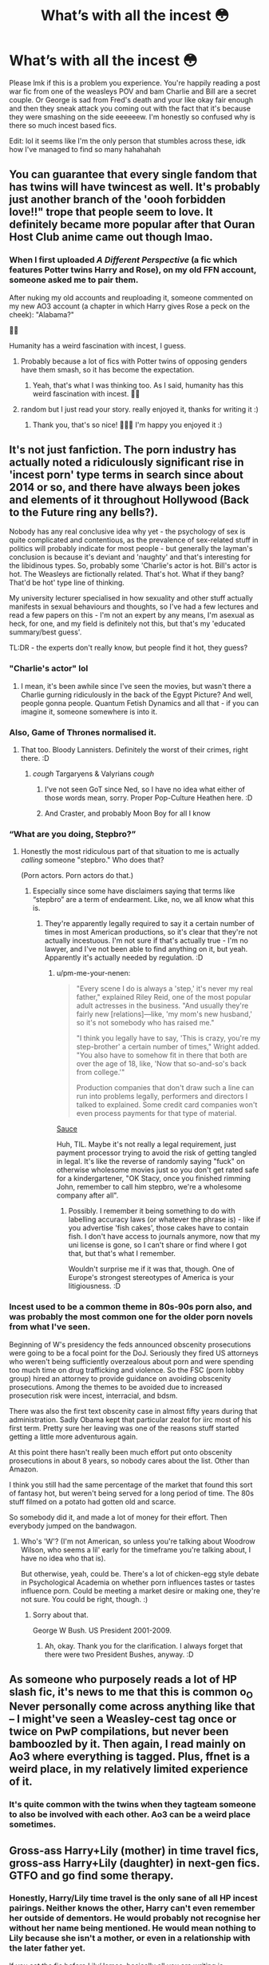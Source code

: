 #+TITLE: What’s with all the incest 😳

* What’s with all the incest 😳
:PROPERTIES:
:Author: heaters-gonna-heat
:Score: 31
:DateUnix: 1593448878.0
:DateShort: 2020-Jun-29
:FlairText: Discussion
:END:
Please lmk if this is a problem you experience. You're happily reading a post war fic from one of the weasleys POV and bam Charlie and Bill are a secret couple. Or George is sad from Fred's death and your like okay fair enough and then they sneak attack you coming out with the fact that it's because they were smashing on the side eeeeeew. I'm honestly so confused why is there so much incest based fics.

Edit: lol it seems like I'm the only person that stumbles across these, idk how I've managed to find so many hahahahah


** You can guarantee that every single fandom that has twins will have twincest as well. It's probably just another branch of the 'oooh forbidden love!!" trope that people seem to love. It definitely became more popular after that Ouran Host Club anime came out though lmao.
:PROPERTIES:
:Author: cake_fucker_5000
:Score: 31
:DateUnix: 1593460260.0
:DateShort: 2020-Jun-30
:END:

*** When I first uploaded /A Different Perspective/ (a fic which features Potter twins Harry and Rose), on my old FFN account, someone asked me to pair them.

After nuking my old accounts and reuploading it, someone commented on my new AO3 account (a chapter in which Harry gives Rose a peck on the cheek): "Alabama?"

💁‍♀️

Humanity has a weird fascination with incest, I guess.
:PROPERTIES:
:Author: StellaStarMagic
:Score: 25
:DateUnix: 1593461667.0
:DateShort: 2020-Jun-30
:END:

**** Probably because a lot of fics with Potter twins of opposing genders have them smash, so it has become the expectation.
:PROPERTIES:
:Author: Hellstrike
:Score: 4
:DateUnix: 1593508557.0
:DateShort: 2020-Jun-30
:END:

***** Yeah, that's what I was thinking too. As I said, humanity has this weird fascination with incest. 💁‍♀️
:PROPERTIES:
:Author: StellaStarMagic
:Score: 3
:DateUnix: 1593508679.0
:DateShort: 2020-Jun-30
:END:


**** random but I just read your story. really enjoyed it, thanks for writing it :)
:PROPERTIES:
:Author: neophyte_DQT
:Score: 4
:DateUnix: 1593501364.0
:DateShort: 2020-Jun-30
:END:

***** Thank you, that's so nice! 🙆‍♀️🥰 I'm happy you enjoyed it :)
:PROPERTIES:
:Author: StellaStarMagic
:Score: 5
:DateUnix: 1593501423.0
:DateShort: 2020-Jun-30
:END:


** It's not just fanfiction. The porn industry has actually noted a ridiculously significant rise in 'incest porn' type terms in search since about 2014 or so, and there have always been jokes and elements of it throughout Hollywood (Back to the Future ring any bells?).

Nobody has any real conclusive idea why yet - the psychology of sex is quite complicated and contentious, as the prevalence of sex-related stuff in politics will probably indicate for most people - but generally the layman's conclusion is because it's deviant and 'naughty' and that's interesting for the libidinous types. So, probably some 'Charlie's actor is hot. Bill's actor is hot. The Weasleys are fictionally related. That's hot. What if they bang? That'd be hot' type line of thinking.

My university lecturer specialised in how sexuality and other stuff actually manifests in sexual behaviours and thoughts, so I've had a few lectures and read a few papers on this - I'm not an expert by any means, I'm asexual as heck, for one, and my field is definitely not this, but that's my 'educated summary/best guess'.

TL:DR - the experts don't really know, but people find it hot, they guess?
:PROPERTIES:
:Author: Avalon1632
:Score: 27
:DateUnix: 1593451264.0
:DateShort: 2020-Jun-29
:END:

*** "Charlie's actor" lol
:PROPERTIES:
:Author: Bleepbloopbotz2
:Score: 10
:DateUnix: 1593458103.0
:DateShort: 2020-Jun-29
:END:

**** I mean, it's been awhile since I've seen the movies, but wasn't there a Charlie gurning ridiculously in the back of the Egypt Picture? And well, people gonna people. Quantum Fetish Dynamics and all that - if you can imagine it, someone somewhere is into it.
:PROPERTIES:
:Author: Avalon1632
:Score: 2
:DateUnix: 1593458878.0
:DateShort: 2020-Jun-29
:END:


*** Also, Game of Thrones normalised it.
:PROPERTIES:
:Author: Taure
:Score: 17
:DateUnix: 1593457996.0
:DateShort: 2020-Jun-29
:END:

**** That too. Bloody Lannisters. Definitely the worst of their crimes, right there. :D
:PROPERTIES:
:Author: Avalon1632
:Score: 10
:DateUnix: 1593458710.0
:DateShort: 2020-Jun-29
:END:

***** /cough/ Targaryens & Valyrians /cough/
:PROPERTIES:
:Author: PompadourWampus
:Score: 8
:DateUnix: 1593464396.0
:DateShort: 2020-Jun-30
:END:

****** I've not seen GoT since Ned, so I have no idea what either of those words mean, sorry. Proper Pop-Culture Heathen here. :D
:PROPERTIES:
:Author: Avalon1632
:Score: 3
:DateUnix: 1593525497.0
:DateShort: 2020-Jun-30
:END:


****** And Craster, and probably Moon Boy for all I know
:PROPERTIES:
:Author: TheHeadlessScholar
:Score: 2
:DateUnix: 1593757803.0
:DateShort: 2020-Jul-03
:END:


*** “What are you doing, Stepbro?”
:PROPERTIES:
:Author: The-Apprentice-Autho
:Score: 7
:DateUnix: 1593457904.0
:DateShort: 2020-Jun-29
:END:

**** Honestly the most ridiculous part of that situation to me is actually /calling/ someone "stepbro." Who does that?

(Porn actors. Porn actors do that.)
:PROPERTIES:
:Author: ParanoidDrone
:Score: 15
:DateUnix: 1593458175.0
:DateShort: 2020-Jun-29
:END:

***** Especially since some have disclaimers saying that terms like “stepbro” are a term of endearment. Like, no, we all know what this is.
:PROPERTIES:
:Author: The-Apprentice-Autho
:Score: 3
:DateUnix: 1593458299.0
:DateShort: 2020-Jun-29
:END:

****** They're apparently legally required to say it a certain number of times in most American productions, so it's clear that they're not actually incestuous. I'm not sure if that's actually true - I'm no lawyer, and I've not been able to find anything on it, but yeah. Apparently it's actually needed by regulation. :D
:PROPERTIES:
:Author: Avalon1632
:Score: 3
:DateUnix: 1593458675.0
:DateShort: 2020-Jun-29
:END:

******* u/pm-me-your-nenen:
#+begin_quote
  "Every scene I do is always a 'step,' it's never my real father," explained Riley Reid, one of the most popular adult actresses in the business. "And usually they're fairly new [relations]---like, 'my mom's new husband,' so it's not somebody who has raised me."

  "I think you legally have to say, 'This is crazy, you're my step-brother' a certain number of times," Wright added. "You also have to somehow fit in there that both are over the age of 18, like, 'Now that so-and-so's back from college.'"

  Production companies that don't draw such a line can run into problems legally, performers and directors I talked to explained. Some credit card companies won't even process payments for that type of material.
#+end_quote

[[https://www.esquire.com/lifestyle/sex/a18194469/incest-porn-trend/][Sauce]]

Huh, TIL. Maybe it's not really a legal requirement, just payment processor trying to avoid the risk of getting tangled in legal. It's like the reverse of randomly saying "fuck" on otherwise wholesome movies just so you don't get rated safe for a kindergartener, "OK Stacy, once you finished rimming John, remember to call him stepbro, we're a wholesome company after all".
:PROPERTIES:
:Author: pm-me-your-nenen
:Score: 3
:DateUnix: 1593468061.0
:DateShort: 2020-Jun-30
:END:

******** Possibly. I remember it being something to do with labelling accuracy laws (or whatever the phrase is) - like if you advertise 'fish cakes', those cakes have to contain fish. I don't have access to journals anymore, now that my uni license is gone, so I can't share or find where I got that, but that's what I remember.

Wouldn't surprise me if it was that, though. One of Europe's strongest stereotypes of America is your litigiousness. :D
:PROPERTIES:
:Author: Avalon1632
:Score: 1
:DateUnix: 1593525831.0
:DateShort: 2020-Jun-30
:END:


*** Incest used to be a common theme in 80s-90s porn also, and was probably the most common one for the older porn novels from what I've seen.

Beginning of W's presidency the feds announced obscenity prosecutions were going to be a focal point for the DoJ. Seriously they fired US attorneys who weren't being sufficiently overzealous about porn and were spending too much time on drug trafficking and violence. So the FSC (porn lobby group) hired an attorney to provide guidance on avoiding obscenity prosecutions. Among the themes to be avoided due to increased prosecution risk were incest, interracial, and bdsm.

There was also the first text obscenity case in almost fifty years during that administration. Sadly Obama kept that particular zealot for iirc most of his first term. Pretty sure her leaving was one of the reasons stuff started getting a little more adventurous again.

At this point there hasn't really been much effort put onto obscenity prosecutions in about 8 years, so nobody cares about the list. Other than Amazon.

I think you still had the same percentage of the market that found this sort of fantasy hot, but weren't being served for a long period of time. The 80s stuff filmed on a potato had gotten old and scarce.

So somebody did it, and made a lot of money for their effort. Then everybody jumped on the bandwagon.
:PROPERTIES:
:Author: horrorshowjack
:Score: 3
:DateUnix: 1593466956.0
:DateShort: 2020-Jun-30
:END:

**** Who's 'W'? (I'm not American, so unless you're talking about Woodrow Wilson, who seems a lil' early for the timeframe you're talking about, I have no idea who that is).

But otherwise, yeah, could be. There's a lot of chicken-egg style debate in Psychological Academia on whether porn influences tastes or tastes influence porn. Could be meeting a market desire or making one, they're not sure. You could be right, though. :)
:PROPERTIES:
:Author: Avalon1632
:Score: 1
:DateUnix: 1593525444.0
:DateShort: 2020-Jun-30
:END:

***** Sorry about that.

George W Bush. US President 2001-2009.
:PROPERTIES:
:Author: horrorshowjack
:Score: 2
:DateUnix: 1593540593.0
:DateShort: 2020-Jun-30
:END:

****** Ah, okay. Thank you for the clarification. I always forget that there were two President Bushes, anyway. :D
:PROPERTIES:
:Author: Avalon1632
:Score: 1
:DateUnix: 1593542276.0
:DateShort: 2020-Jun-30
:END:


** As someone who purposely reads a lot of HP slash fic, it's news to me that this is common o_O Never personally come across anything like that -- I might've seen a Weasley-cest tag once or twice on PwP compilations, but never been bamboozled by it. Then again, I read mainly on Ao3 where everything is tagged. Plus, ffnet is a weird place, in my relatively limited experience of it.
:PROPERTIES:
:Author: Maulise
:Score: 12
:DateUnix: 1593449783.0
:DateShort: 2020-Jun-29
:END:

*** It's quite common with the twins when they tagteam someone to also be involved with each other. Ao3 can be a weird place sometimes.
:PROPERTIES:
:Author: Hellstrike
:Score: 1
:DateUnix: 1593508717.0
:DateShort: 2020-Jun-30
:END:


** Gross-ass Harry+Lily (mother) in time travel fics, gross-ass Harry+Lily (daughter) in next-gen fics. GTFO and go find some therapy.
:PROPERTIES:
:Author: jeffala
:Score: 9
:DateUnix: 1593459438.0
:DateShort: 2020-Jun-30
:END:

*** Honestly, Harry/Lily time travel is the only sane of all HP incest pairings. Neither knows the other, Harry can't even remember her outside of dementors. He would probably not recognise her without her name being mentioned. He would mean nothing to Lily because she isn't a mother, or even in a relationship with the later father yet.

If you set the fic before Lily/James, basically all you are writing is "Lily/James lookalike who's not a dick". Avoid recreation and you're fine. If you write that pairing without time travel, it has to be solid crack or it's just disturbing.
:PROPERTIES:
:Author: Hellstrike
:Score: 1
:DateUnix: 1593509186.0
:DateShort: 2020-Jun-30
:END:

**** He's laying pipe on his mom and he knows it's his mom. He's spare parts, bud. May as well fuck an ostrich (allegedly).

^{^{^{^{^{^{[[/r/Letterkenny]]}}}}}}
:PROPERTIES:
:Author: jeffala
:Score: 1
:DateUnix: 1593537722.0
:DateShort: 2020-Jun-30
:END:

***** u/Hellstrike:
#+begin_quote
  and he knows it's his mom
#+end_quote

There is a pretty easy way around this called alcohol. Afterwards, it's a fait accompli.
:PROPERTIES:
:Author: Hellstrike
:Score: 2
:DateUnix: 1593545544.0
:DateShort: 2020-Jul-01
:END:


** I've never seen this, and I've seen some weird stuff. I've occasionally seen Fred and George involved in a threesome, but they were just sharing the third person, not interacting with each other much. How are you finding this stuff?
:PROPERTIES:
:Author: MTheLoud
:Score: 8
:DateUnix: 1593451192.0
:DateShort: 2020-Jun-29
:END:


** Wasn't Bill and Charlie smashing canon?
:PROPERTIES:
:Author: Jon_Riptide
:Score: 5
:DateUnix: 1593456750.0
:DateShort: 2020-Jun-29
:END:

*** [[/r/Haphne][r/Haphne]] would like to conquer on how canon this is.
:PROPERTIES:
:Author: The-Apprentice-Autho
:Score: 6
:DateUnix: 1593457944.0
:DateShort: 2020-Jun-29
:END:


** While I can't say I haven't seen any incest at all while browsing fics, it's a very rare thing, to the point where I'm not bothered by it specifically beyond it being one of those odd things people like that I have no interest in.

EDIT: Allthough I think the only kind of incest I've seen while browsing around is Harry/Lily (both Lilys), never between Weasleys.
:PROPERTIES:
:Author: Fredrik1994
:Score: 2
:DateUnix: 1593479849.0
:DateShort: 2020-Jun-30
:END:

*** Weasley incest is pretty common if the twins get both involved with someone. Ron/Ginny is also a thing. Remember to read the tags, kids.
:PROPERTIES:
:Author: Hellstrike
:Score: 2
:DateUnix: 1593509275.0
:DateShort: 2020-Jun-30
:END:


** Ugh, I definitely take the time on ao3 to exclude all the incest tags (twincest, brother-brother, cousin, et al) and it is definitely worth it. It's the sheer amount of weasleys that make it more prominent in this fandom than others that I read.

Also, I wonder how many of these incest writers have siblings...like, that should make the ick factor even ickier.
:PROPERTIES:
:Author: spleunk4
:Score: 2
:DateUnix: 1593484395.0
:DateShort: 2020-Jun-30
:END:


** Yeah, I was enjoying a cool story the other day and suddenly Gred and Forge are secretly a couple
:PROPERTIES:
:Author: luciferlastlight666
:Score: 2
:DateUnix: 1593523393.0
:DateShort: 2020-Jun-30
:END:


** I have NEVER experienced this... I have seen a few times where they would try to sneak Drarry in. That's the point where I leave.
:PROPERTIES:
:Author: OSRS_King_Graham
:Score: 0
:DateUnix: 1593450568.0
:DateShort: 2020-Jun-29
:END:
